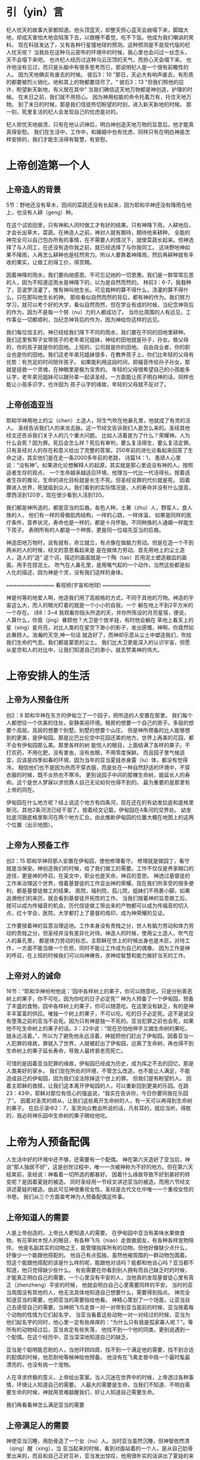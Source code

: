* 引（yin）言
 杞人忧天的故事大家都知道。他头顶蓝天，却整天担心蓝天会崩塌下来，脚踏大地，却成天害怕大地会陷落下去，以致睡不着觉，吃不下饭。他成为我们嘲讽的笑料。
现在科技发达了，又有各种行星撞地球的预测。这种预测是不是现代版的杞人忧天呢？
当我处在这种乌云密布的环境中的时候，我心里也会闪过一丝念头，天不会塌下来吧。
也许杞人经历过这种乌云压顶的天气，而担心天会塌下来。
也许他没有见过，而只是头脑中有很多思考而已，那说明杞人是一个很有前瞻性的人。
因为天地确实有废去的时候。
彼后3：10
"那日，天必大有响声废去，有形质的都要被烈火销化。地和其上的物都要烧尽了。“
彼后3：13
"但我们照他的应许，盼望新天新地，有义居在其中"
当我们确信这天地万物都是神创造，护理的时候。
在末日之前，我们就不用担心。
因为神用权能的命令托着万有，托住天地万物。
到了末日的时候，那是我们信徒热切盼望的时刻，进入新天新地的时候。
那一刻，死里复活的杞人会发现自己的忧虑是对的。

杞人担忧天地崩溃，只有在他认识神后，明白神创造天地万物的旨意后，他才能真真得安慰。
我们在生活中，工作中，和婚姻中也有忧虑，同样只有在明白神是怎样安排的，我们才能生活得有智慧，有安慰。


* 上帝创造第一个人
  
** 上帝造人的背景
5节：野地还没有草木，田间的菜蔬还没有长起来，因为耶和华神还没有降雨在地上，也没有人耕（geng）种。


在这个试验田里，只有神和人同时做工才有好的结果。只有神降下雨，人耕地后，才会长出草木，菜蔬。在神造人之前，神对人就有期待，期待他来耕种。
全能的神完全可以自己包办所有的事情，在不需要人的情况下，就使菜蔬长起来。但神选择了与人同工，在还没有造你我之前，就已经选择了与你我同工。
这块野地神如果不降雨，人再怎么耕种也是枉然劳力。所以人要靠着神降雨，然后再耕种就有丰收的果实，让做工的得工价，得赏赐。

因着神降的雨水，我们要向祂感恩。不可忘记祂的一切恩惠。我们是一群常常忘恩的人，因为不知道这雨水是神降下的，以为是自然而然的。
林前3：6-7，我栽种了，亚波罗浇灌了，惟有神叫他生长。可见栽种的算不得什么，浇灌的算不得什么，只在那叫他生长的神。
那些看似自然而然的背后，都有神的作为。我们努力学习，就可以考个好的大学，看似自然而然，但在学业有成的时候，当纪念神背后的作为，因为不是每一个努（nu）力的人都成功了。
当你比周围的人有远见，工作事业一切都顺利，当纪念神背后的作为，因为神给你这样的远见。

我们每位信主的，神已经给我们降下不同的雨水，我们要在不同的田地里耕种。
我们这里有帮子女带孩子的老年弟兄姐妹，神给的田地就是孙子，孙女。做父母的，你的孩子就是你的田地。上班的，公司就是你的田地。
自由自业者，你的职业也是你的田地。我们这老年弟兄姐妹很多，在教养孩子上，你们比年轻的父母有优势：有充足的时间陪伴孩子。
如果能利用这段时间，把福音传给孙子孙女，那就是拯救一个灵魂，在神眼里是极为宝贵的。
年轻的父母很希望自己的小孩能多认字，老年弟兄姐妹可以跟孙辈一起读圣经，一方面能让孩子明白神的话，同样也能让小孩多识字，也许因为
孩子认字的缘故，年轻的父母就不反对了。

** 上帝创造亚当
  耶和华神用地上的尘（chen）土造人，将生气吹在他鼻孔里，他就成了有灵的活人。
圣经告诉我们人的来龙去脉。这一节经文告诉我们人是怎么来的。圣经其他经文还告诉我们关于人的几个重大问题。
 比如人活着是为了什么？荣耀神。人为什么会死？因为罪。死后会怎么样？死后有审判，要么复活得生，要么复活定罪。
只有圣经对人的存在和意义给出了完整的答案。250年前的进化论看起来回答了生命之谜，其实他们是在走一条2000多年前的老路，
诗篇14：1， 愚顽人心里说：“没有神”。如果进化论想解释人的起源，其实就是那心里说没有神的人。按照适者生存的观点，
一个生命越来越适应环境，他理当一代比一代活得长。按着适者生存的推论，生命的进化目标就是长生不死。但圣经说罪的代价就是死。
因着罪进入世界，死就临到众人。我们看到的实际情况是，人的寿命并没有什么提高，摩西活到120岁，现在很少看到人活到120。

我们都是神所造的，都是亚当的后裔。各色人种，土著（zhu）人，野蛮人，食人族的人，
他们有一样的骨骼肌肉结构，一样的心跳，一样体温，
如果是同样的医疗条件，营养状况，寿命也是一样的，都是十月怀胎。不同种族的人通婚一样能生下孩子。
表明所有的人都是一个种族，更是同一位祖先亚当的后裔。

神造田地万物时，说有就有，命立就立，有点像在做脑力劳动。但是在造一个不到两米的人的时候，经文的意思看起来是
是在做体力劳动。首先用地上的尘土造人，造人的“造” 这个词，描述的画面就是一个陶（tao）匠用泥土塑造器皿的画面，用手在捏泥土。
吹气在人鼻孔里，是用嘴气起的一个动作。当然这些都是拟人化的描述，因为神是个灵，没有我们这样的身体。

====================
      看视频(宇宙和地球)
====================

神是何等的地爱人啊，他造我们用了高规格的方式，不同于其他的万物。神造的宇宙这么大，而人的眼光盯着的就是一个小小的自我，一个
躺在地上不到2平方米的一个存在。
诗8：3~4 我观看你指头所造的天，并你所陈设的月亮星宿，便说，人算什么，你竟（jing）眷顾他？大卫是个放羊娃，有时他会躺在
草地上看天上的星（xing）星月亮，对比人类的在星空下渺小的影子，发出感慨，神啊，你竟然如此眷顾人。浩瀚的天空,神一句话
就造好了，而神却乐意从尘土中塑造我们，吹给我们生命的气息。我们都是蒙恩的尘土。
我们比大卫更能深入的认识宇宙，但愿从星空和人的对比中，让我们知道自己的渺小，就去赞美神的伟大。


* 上帝安排人的生活
** 上帝为人预备住所
创2：8 耶和华神在东方的伊甸立了一个园子，把所造的人安置在那里。
我们每个人都想往一个优美的住处，安静美丽环境。租房的想要一个自己的房子。多层的想要个高层。高层的想要个别墅。别墅的想要个山庄。
但是神所预备的比人能够想到的更美，是伊甸园。那是比巴比伦空中花园还美的地方。世界上再美的花园，都不会有伊甸园那么美。那里各样的树
能悦人的眼目，上面结满了各样的果子。不打农药，不用化肥，没有害虫，没有虫眼，不用零度保鲜。
而且园子里气候适宜，应该是四季如春的环境，因为当年的亚当夏娃赤身露（lu）体，都没有觉得冷。
相信他们也不是因为热而不穿衣服，而是处在一种自然舒适的环境中，不穿衣服的时候，既不炎热也不寒冷。
更别说园子中间的那棵生命树，能延长人的寿命。这个是世人梦寐以求但靠人自己无论如何也得不到的。
最为重要的是那里有上帝的同在。

伊甸园在什么地方呢？经上说这个地方有四条河，现在还在的有幼发拉底和底格里斯河。其他2条河流已经干涸了。按着经文记载，伊甸园在4条河的交界处。
幼发拉底河跟底格里斯河在两个地方汇合，由此推断伊甸园的位置大概在地图上的这两个位置（出示地图）。
** 上帝为人预备工作
创2：15 耶和华神将那人安置在伊甸园，使他修理看守。
修理就是做园丁，看守就是当保安。神创造我们的时候，给了我们做工的需要。工作不仅仅是养家糊口的途径，更是神的呼召。在英文中，职业也是天命，神召的意思。
神透过基督徒的工作来治理这个世界，借着基督徒的工作显出神的荣耀。现在我们所享受的很多便利，都是基督徒做工的结果。
医院，福利院，孤儿院，姐妹们不用裹小脚，如果追溯他们的来历，就会看到基督徒开拓性的工作。
当我们按着神的旨意做工后，就可以成为传福音的机会。历代信徒做工带出来的产物都可以成为传福音的切入点，红十字会，医院，大学都打上了基督的烙印，成为神荣耀的见证。

工作要按着神的旨意治理这地。工作本身没有贵贱之分，世人有脑力劳动和体力劳动的贵贱之分，但圣经并没有差异化对待。神造人的时候，使用尘土造人，吹气在人的鼻孔里， 都是体力劳动的标志。主耶稣在世上的时候出身也是木匠。对待工作，一方面不能当做一个负担，同时不能让工作成为自己的偶像。
因为工作是神的呼召，在上班的时候我们可以向神祷告，求神给智慧和能力做好当天的工作。
** 上帝对人的诫命
 16节：“耶和华神吩咐他说：‘园中各样树上的果子，你可以随意吃，只是分别善恶树上的果子，你不可吃，因为你吃的日子必定死’”
神为人预备了一个伊甸园，预备了丰盛的食物，园中各样树上的果子，你可以随意吃。在这里没有缺乏，有的是神丰丰富富的供应。唯独一个树上的果子，不可以吃。吃的日子必定死。这不是说没有堕落之前的亚当不会死。因为只有神是独一不死的。亚当犯罪之前也会死，如果他不吃生命树上的果子的话。3：22中说：“现在恐怕他伸手又摘生命树的果吃，就永远活着。”，所以为了避免他永远活着，神就把他们赶出了伊甸园。因着亚当一人犯罪的缘故，罪就入了世界，人就被赶出了伊甸园，远离了生命树，再也得不到生命树上的果子延长寿命，导致人最终衰老而死亡。

可惜的是因着亚当犯罪的缘故，伊甸园已经成为历史，成为挥之不去的回忆，那是人类美好的家乡。
我们现在所处的环境，不管怎么改造，也不能让人满足，不能造成自己的伊甸园，因为我们没法除掉这个世上的罪。
但我们是有盼望的人。
因着主耶稣的救赎，让我们这本离开伊甸园的人，可以重新回到更美的乐园。在路23：43中，耶稣对那位有信心的强盗说，“我实在告诉你，今日你要同我在乐园了”。
因着对圣灵的顺从，让我们这些离开生命树的人，有一天可以再得到生命树的果子。
在启示录中2：7，圣灵向众教会所说的话，凡有耳的，就应当听。得胜的，我必将神乐园中生命树的果子赐给他吃。

* 上帝为人预备配偶
人生活中好的环境中还不够，还需要有一个配偶。
神在第六天造好了亚当后，神说“那人独居不好”，这是创世过程中，唯一一次被神称为不好的地方。但在第六天结束前，圣经说：神看着一切所造的都甚好。
因着什么缘故导致不好到甚好的转变呢？是因着夏娃的被造。
同时圣经用一节经文讲述亚当的被造，而用六节经文讲述夏娃的被造。由此可见神很重视女性。圣经是古代文化中唯一一个重视女性的书卷。
我们从三个方面查考神为人预备配偶这件事。
** 上帝知道人的需要
人是上帝创造的，上帝比人更知道人的需要。
在伊甸园中亚当有美味水果做食物，有花草树木悦人的眼目，有各种飞鸟（niao）走兽做朋友，有各种各样宠物陪伴。
他是名副其实的动物之王，能管理指挥所有的动物。但他好像缺少点什么，好像少一个能跟他搭配的。
他自己有点孤独，虽然他被周围的一群动物包围着。
但这个能跟他搭配的该是什么样的呢，能跟他对话吗？能都和他谈心吗？亚当都不知道，他只觉得缺少些什么。
有些需要在你看到别人拥有而自己缺乏时的时候，才能真正明白自己的需要。一个心里没有平安的人，当他真的发现基督徒心里有真正（zhenzheng）平安的时候，
他就会明白自己心里需要同样的平安。
当时的亚当周围没有其他的人，他无法具体地知道自己想要什么，需要得到指点。
神完全知道亚当的需要，也把亚当的需要指给他看。
神精心策划了一个场面，让亚当自己去感受自己的需要。当神把飞鸟走兽一对一对带到亚当面前的时候，亚当按着每个动物的性情为它们起名字，
当亚当看着这些动物一对一对经过的时候，亚当为他们起名字的同时，他心里一定有些痒痒的：“为什么只有我是孤家寡人呢？”。等所有的动物经过后，亚当肯定有些失落，
他找不到一个他的同类，更别说遇到一个配偶。在这个经历中，亚当深深地知道自己的缺乏。

亚当是个聪明能忍耐的人，当他环顾四周，找不到一个满足他的需要，找不到合适的配偶的时候，他忍耐地等候神给他预备。
他没有在飞禽走兽中挑一个最时髦最漂亮的，也没有挑一个宠物。

人在寻求终极的意义，上帝给出答案。当人沉迷在世界中的时候，上帝透过各种事情，环境让人知道自己的需要。
人最大的需要是生命，当我们不知道、不明白需要生命的时候，神就用苦难敲醒我们，好让人知道自己需要生命。

我们再看看神怎么满足亚当的需要

** 上帝满足人的需要
神使亚当沉睡，用肋骨造了一个女（nu）人。当时亚当虽然沉睡，但神智依然清（qing）醒（xing），当
亚当起来的时候，看到对面站着的一个人，是从自己肋骨里出来的，而且和自己正好互补，亚当发出惊叹，他用很朴实的话讲出了夏娃的来由，“她是我骨中的骨，肉中的肉”。
我们在对表达对配偶的情感的时候，常常会说：“你是的心上人”。听起来很感动人，仔细一想很多时候他不是你的心上人。工作的时候心被工作所占据，空闲的时候心被
微信占据，带孩子的时候心被焦虑所占据，看到自己的日子没别人好过的时候心被忧虑（lv）占据，生病的时候被恐惧占据，留给配偶的空间几经很少了。
配偶在丈夫心中的位置就像家里的厨房，位置不大，平时不去，只有在肚子饿了的时候去那里找点吃的。
但亚当用更客观的描述表达了他对夏娃的认识，他没有说我们常说的那种违心话。这种认识让亚当爱夏娃就像爱自己一样。我们弟兄们，要换个角度来认识妻子，
她是我骨中的骨，肉中的肉；她是我的一部分。

    神在创造飞鸟（niao）走兽的时候，都是一下子就成双成对地造好了。但在造人的时候，并没有直接就造一对。而是先造一个男人，然后说“那人独居不好，我要为他造一个配偶”，再为他造一个配偶。为什么不简单、直接了当地造一对呢？何必这么周折地从男人的肋骨造一个女人。圣经没有讲神为什么这么做。当我带着这个问题思考神创造女人的过程，让我对神的爱有更多的认识。

如果神同时造亚当夏娃，亚当就不知道什么是孤独。如果神用尘土造夏娃，而不是用亚当的肋骨，亚当就会把夏娃完全看做一个独立的个体，而不是他身体的一部分。经历了孤独的亚当，看到从自己出来的夏娃时，他懂得珍惜。
世人眼中的夫妻，就是两个独立的个体，因着婚姻而绑在一起。在亚当眼里，他们本来就是一体的。

我们生活的堕落的时代，夫妻之间有很多不和谐的地方。这时我们要想想起初的时候，丈夫妻子虽然是两个不同的个体，但本来都是从一个个体出来的。夫妻是一同承受生命之恩的。

上帝把夏娃带到亚当面前，成为人类婚姻的基础，一男（nan）一女（nv），一夫一妻，一生一世。神为亚当造了一个夏娃，没有造多个。好东西，多了之后就不一定好了。珍惜上帝为你预备的另一半，为他像上帝感恩。
    肋骨造人的故事会成为不信的人攻击的一个地方。我在读高中的时候，一个备受尊敬的物理老师在课堂上说：如果女人是用男人的一根肋骨造出来，那么女人的肋骨就应该比男人多一根，事实上男人、女人肋骨一样多，由此证明圣经不可靠。当时我们觉得他讲的很有道理。该怎么回答他们呢？如果一个父亲车祸中断了一条腿，他的后代都少一条腿么？这个不是我想出来的，是我在某个地方看到的。我们对待神的话语，要笃信不疑，假如有不明白的地方，要带着一个谦卑的态度来学习。圣经几千年来，备受攻击，到现在依然屹立不倒，因为他出自于神。
** 配偶之间的关系
   24：“因此，人要离开父母与妻子联合，二人成为一体”
这个过程建立了一个全新的小家庭，虽然不同于父家，但并没有切断与父家的联系。在圣经世界中，小家庭和大家庭住得很近，互相依赖。但丈夫要在心智上独立，并且在事情的优先次序上，要首先考虑妻子，再考虑父家。在这一点上，据我的观察，好像弟兄做的比较好。姐妹成家后，很长时间都把娘（niang）家的优先次序摆在丈夫的前面。可能因为亚当亲眼看到夏娃出自自己的肋骨，而夏娃没有亲眼见过。但是这里神告诉我们，夫妻二人成为一体，所以次序上夫妻的关系要先于父家，娘（niang）家。同时对于做父母的，当孩子长大成家了，父母不再是孩子心中分量最重的，他们以后要成立自己的小家。

二人成为一体，是人间最亲密，最重要的关系。夫妻同心是世人所羡慕的。
但是，夫妻二人也要同时行在神的旨意当中。第三章讲到的亚当夏娃一起背叛神。新约中的亚纳尼亚和撒非喇同心欺哄圣灵。都是神给我们的教训。
当一方有悖于圣经教导的时候，另一方就需要带领他回到圣经的原则。而不是因着爱他就一起离开神。
因着爱配偶而离开神，那不是真爱，因为离开神就是离开了生命。真爱是把他带到神的面前，好让他得生命。

神设计的婚姻是很美，我们都想进入婚姻。
但中国的离婚率持续上升，最近发布的离婚率数据中，黑龙江63%，天津（jin）62%，上海49%，北京48%。
离婚的原因很复杂，我们看看工作对婚姻的影响。(PPT下一页) 这些职业有什么相似点？都是高薪行业。现在大学生最好就业，薪水最高的行业就是IT，但这个行业也是出问题最严重的地方。
这个世界用重金购买我们的灵魂，诱惑我们的全身心在工作中服侍这个世界。
但神是赐安息的神，在工作一段时间之后神让我们安息。所以每周里都应当安排时间，从工作中安息。
但这个世界改变了工作的性质，让工作成为我们的重担。有多少人回到家里还想着工作上的事？
当你想着工作时，配偶明白你的心不在家里，不在配偶身上，两人之间的沟通就有障碍，就会伤害婚姻关系。
在婚姻里，妻子是丈夫骨中的骨，是互补帮补的关系，当你受伤的时候，对方会安慰，帮扶你，永不离开你。
在工作中，公司和员工之间就是一个互相利用的关系。员工发挥不了价值，公司就开除。员工觉得自己不受重视，薪水不够理想就跳槽。
因为薪水高，华为成为一个令人想往的公司。每年吸引清华北大无数的高材生。
有个人，他叫魏延政，北京大学计算机本科，新加坡工程硕士，英国南安普顿大学博士，2006年任华为无线营销部总裁助理。
2011年2月得了癌症，2013年6月6日是他的生日，也是他最难受的一天。
这一天，华为给了他一个生日大礼包后，还通知他签离职协议。
对于公司，他说：“在我癌症截肢后最无助的时候，500强给我踹了最狠一脚，终止合同，人飘荡在半空！”他感叹人走茶凉。
对于妻子，他说：“患癌后，老婆一直鼓励、支持着我，从没有嫌弃过我！”

工作是神所设立的，我们在工作中服侍神，荣耀神的时候。信主的配偶也会为你的工作向神感恩，加深夫妻的感情。
我们在工作中服侍金钱的时候，

* 总结
神知道我们的需要，也用最合适的方式成全我们的需要。神预备了完美的婚姻关系，夫妻二人应当同心合一地敬拜神。
伊甸园虽然消失了，但神为我们预备了更美的乐园。我们的盼望就是等候主的再来，等候新天新地。
在万国万民都归主之后，主必快来。

